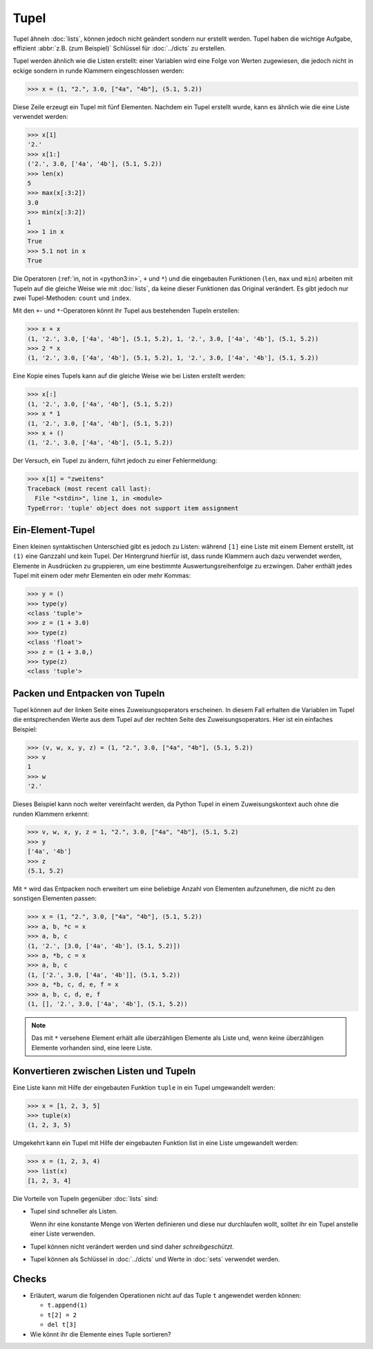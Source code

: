 Tupel
=====

Tupel ähneln :doc:`lists`, können jedoch nicht geändert sondern nur erstellt
werden. Tupel haben die wichtige Aufgabe, effizient :abbr:`z.B. (zum Beispiel)`
Schlüssel für :doc:`../dicts` zu erstellen.

Tupel werden ähnlich wie die Listen erstellt: einer Variablen wird eine Folge
von Werten zugewiesen, die jedoch nicht in eckige sondern in runde Klammern
eingeschlossen werden:

.. code-block:: pycon

   >>> x = (1, "2.", 3.0, ["4a", "4b"], (5.1, 5.2))

Diese Zeile erzeugt ein Tupel mit fünf Elementen. Nachdem ein Tupel erstellt
wurde, kann es ähnlich wie die eine Liste verwendet werden:

.. code-block:: pycon

   >>> x[1]
   '2.'
   >>> x[1:]
   ('2.', 3.0, ['4a', '4b'], (5.1, 5.2))
   >>> len(x)
   5
   >>> max(x[:3:2])
   3.0
   >>> min(x[:3:2])
   1
   >>> 1 in x
   True
   >>> 5.1 not in x
   True

Die Operatoren (:ref:`in, not in <python3:in>`, ``+`` und ``*``) und die
eingebauten Funktionen (``len``, ``max`` und ``min``) arbeiten mit Tupeln auf
die gleiche Weise wie mit :doc:`lists`, da keine dieser Funktionen das Original
verändert. Es gibt jedoch nur zwei Tupel-Methoden: ``count`` und ``index``.

Mit den ``+``- und ``*``-Operatoren könnt ihr Tupel aus bestehenden Tupeln
erstellen:

.. code-block:: pycon

   >>> x + x
   (1, '2.', 3.0, ['4a', '4b'], (5.1, 5.2), 1, '2.', 3.0, ['4a', '4b'], (5.1, 5.2))
   >>> 2 * x
   (1, '2.', 3.0, ['4a', '4b'], (5.1, 5.2), 1, '2.', 3.0, ['4a', '4b'], (5.1, 5.2))

Eine Kopie eines Tupels kann auf die gleiche Weise wie bei Listen erstellt
werden:

.. code-block:: pycon

   >>> x[:]
   (1, '2.', 3.0, ['4a', '4b'], (5.1, 5.2))
   >>> x * 1
   (1, '2.', 3.0, ['4a', '4b'], (5.1, 5.2))
   >>> x + ()
   (1, '2.', 3.0, ['4a', '4b'], (5.1, 5.2))

Der Versuch, ein Tupel zu ändern, führt jedoch zu einer
Fehlermeldung:

.. code-block:: pycon

   >>> x[1] = "zweitens"
   Traceback (most recent call last):
     File "<stdin>", line 1, in <module>
   TypeError: 'tuple' object does not support item assignment

Ein-Element-Tupel
-----------------

Einen kleinen syntaktischen Unterschied gibt es jedoch zu Listen: während
``[1]`` eine Liste mit einem Element erstellt, ist ``(1)`` eine Ganzzahl und
kein Tupel. Der Hintergrund hierfür ist, dass runde Klammern auch dazu verwendet
werden, Elemente in Ausdrücken zu gruppieren, um eine bestimmte
Auswertungsreihenfolge zu erzwingen. Daher enthält jedes Tupel mit einem oder
mehr Elementen ein oder mehr Kommas:

.. blacken-docs:off

.. code-block:: pycon

    >>> y = ()
    >>> type(y)
    <class 'tuple'>
    >>> z = (1 + 3.0)
    >>> type(z)
    <class 'float'>
    >>> z = (1 + 3.0,)
    >>> type(z)
    <class 'tuple'>

.. blacken-docs:on

Packen und Entpacken von Tupeln
-------------------------------

Tupel können auf der linken Seite eines Zuweisungsoperators erscheinen. In
diesem Fall erhalten die Variablen im Tupel die entsprechenden Werte aus dem
Tupel auf der rechten Seite des Zuweisungsoperators. Hier ist ein einfaches
Beispiel:

.. code-block:: pycon

   >>> (v, w, x, y, z) = (1, "2.", 3.0, ["4a", "4b"], (5.1, 5.2))
   >>> v
   1
   >>> w
   '2.'

Dieses Beispiel kann noch weiter vereinfacht werden, da Python Tupel in einem
Zuweisungskontext auch ohne die runden Klammern erkennt:

.. code-block:: pycon

   >>> v, w, x, y, z = 1, "2.", 3.0, ["4a", "4b"], (5.1, 5.2)
   >>> y
   ['4a', '4b']
   >>> z
   (5.1, 5.2)

Mit ``*`` wird das Entpacken noch erweitert um eine beliebige Anzahl von
Elementen aufzunehmen, die nicht zu den sonstigen Elementen passen:

.. code-block:: pycon

   >>> x = (1, "2.", 3.0, ["4a", "4b"], (5.1, 5.2))
   >>> a, b, *c = x
   >>> a, b, c
   (1, '2.', [3.0, ['4a', '4b'], (5.1, 5.2)])
   >>> a, *b, c = x
   >>> a, b, c
   (1, ['2.', 3.0, ['4a', '4b']], (5.1, 5.2))
   >>> a, *b, c, d, e, f = x
   >>> a, b, c, d, e, f
   (1, [], '2.', 3.0, ['4a', '4b'], (5.1, 5.2))

.. note::
   Das mit ``*`` versehene Element erhält alle überzähligen Elemente als Liste
   und, wenn keine überzähligen Elemente vorhanden sind, eine leere Liste.

Konvertieren zwischen Listen und Tupeln
---------------------------------------

Eine Liste kann mit Hilfe der eingebauten Funktion ``tuple`` in ein Tupel
umgewandelt werden:

.. code-block:: pycon

    >>> x = [1, 2, 3, 5]
    >>> tuple(x)
    (1, 2, 3, 5)

Umgekehrt kann ein Tupel mit Hilfe der eingebauten Funktion list in eine Liste
umgewandelt werden:

.. code-block:: pycon

    >>> x = (1, 2, 3, 4)
    >>> list(x)
    [1, 2, 3, 4]

Die Vorteile von Tupeln gegenüber :doc:`lists` sind:

* Tupel sind schneller als Listen.

  Wenn ihr eine konstante Menge von Werten definieren und diese nur durchlaufen
  wollt, solltet ihr ein Tupel anstelle einer Liste verwenden.

* Tupel können nicht verändert werden und sind daher *schreibgeschützt*.

* Tupel können als Schlüssel in :doc:`../dicts` und Werte in :doc:`sets`
  verwendet werden.

Checks
------

* Erläutert, warum die folgenden Operationen nicht auf das Tuple ``t``
  angewendet werden können:

  * ``t.append(1)``
  * ``t[2] = 2``
  * ``del t[3]``

* Wie könnt ihr die Elemente eines Tuple sortieren?

